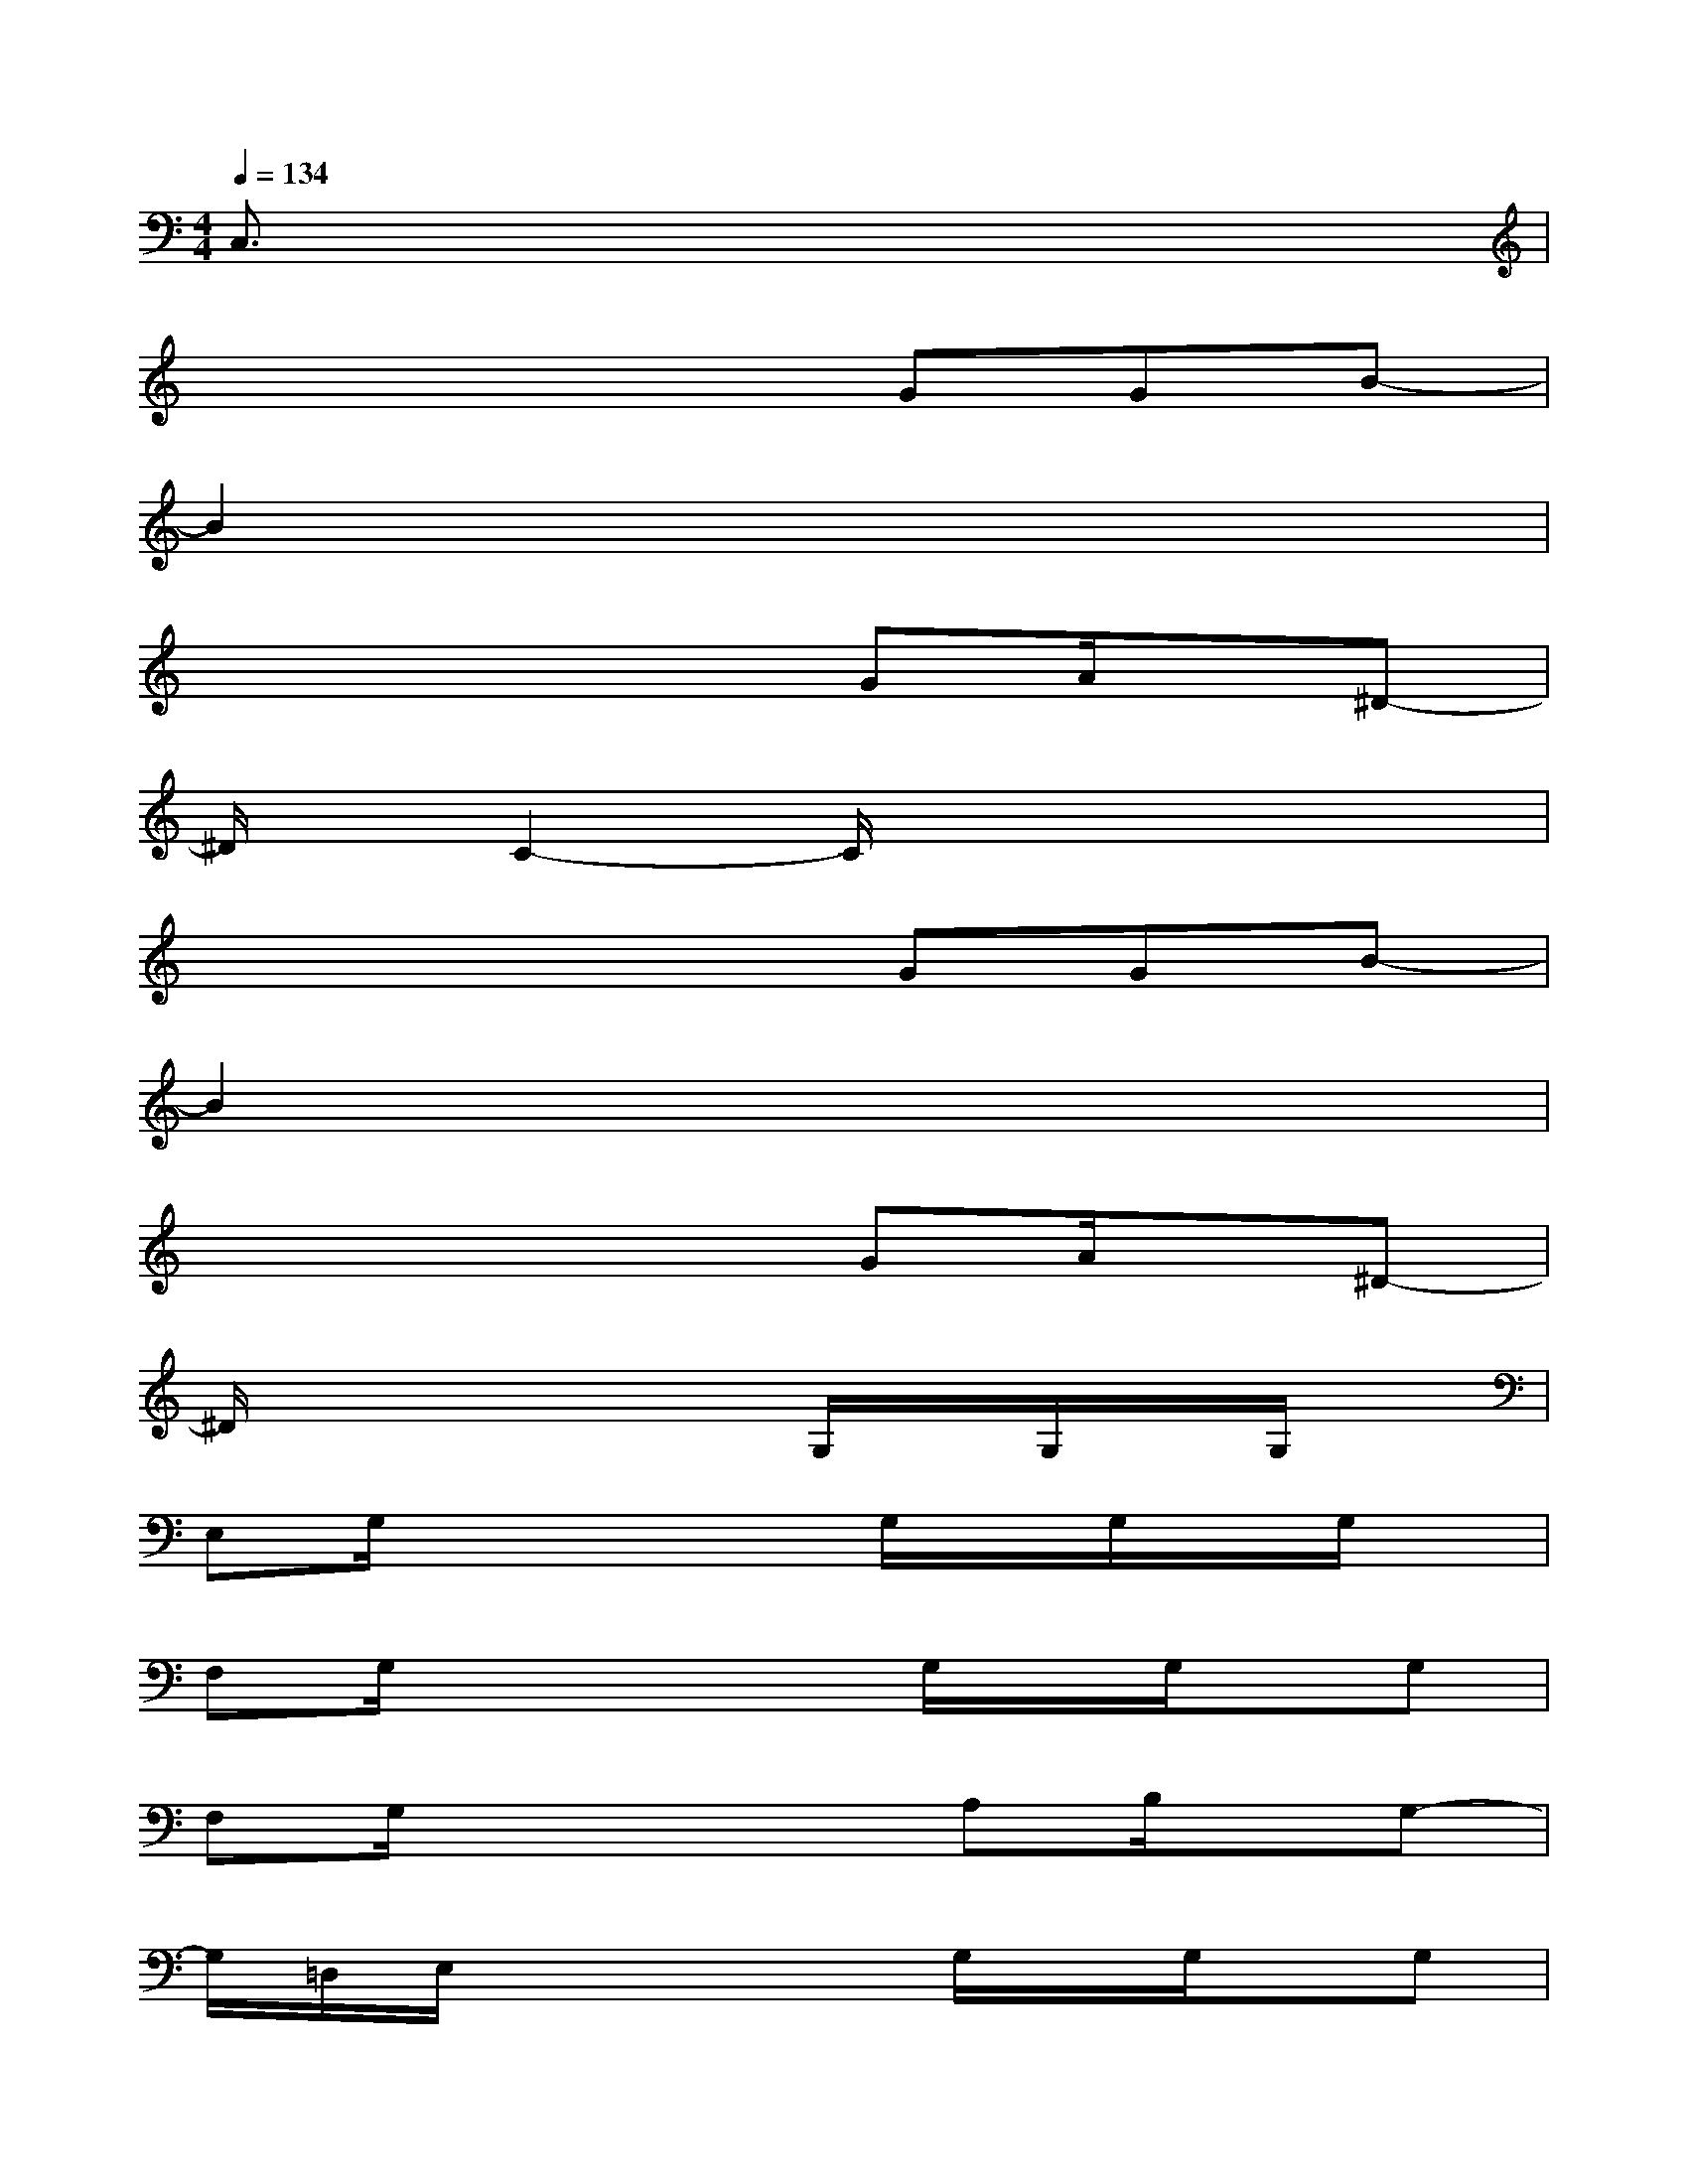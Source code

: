 X:1
T:
M:4/4
L:1/8
Q:1/4=134
K:C%0sharps
V:1
C,3/2x6x/2|
x4xGGB-|
B2x6|
x4xGA/2x/2^D-|
^D/2x/2C2-C/2x4x/2|
x4xGGB-|
B2x6|
x4xGA/2x/2^D-|
^D/2x4x/2G,/2x/2G,/2x/2G,/2x/2|
E,G,/2x3x/2G,/2x/2G,/2x/2G,/2x/2|
F,G,/2x3x/2G,/2x/2G,/2x/2G,|
F,G,/2x3x/2A,B,/2x/2G,-|
G,/2=D,/2E,/2x3x/2G,/2x/2G,/2x/2G,|
E,G,/2x3x/2G,/2x/2G,/2x/2G,/2x/2|
F,G,/2x3x/2G,/2x/2G,/2x/2G,|
G,G,/2x/2G,/2x/2G,/2x/2G,G,/2x/2G,/2x/2G,/2x/2
